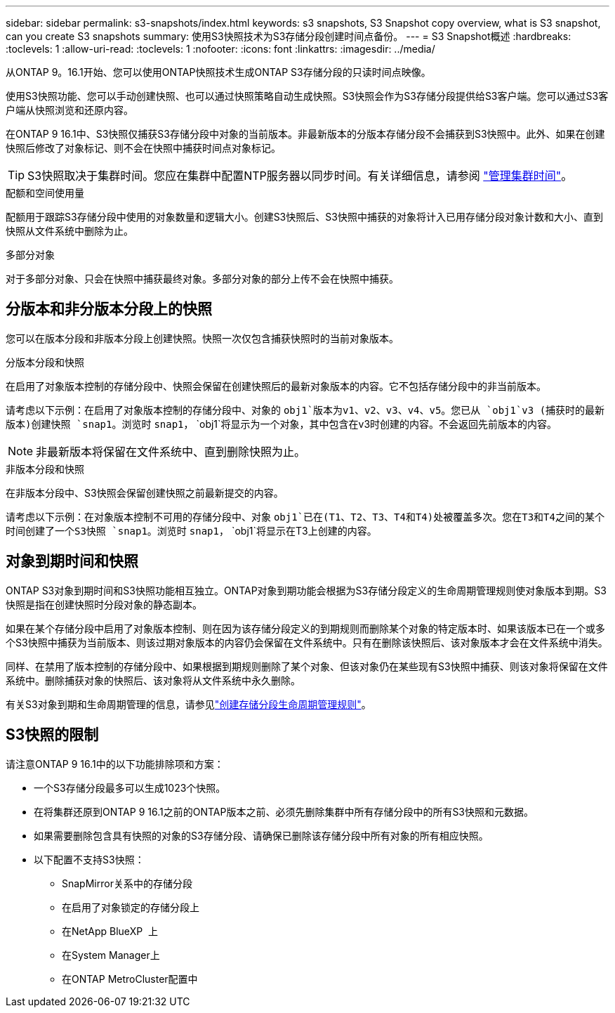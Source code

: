 ---
sidebar: sidebar 
permalink: s3-snapshots/index.html 
keywords: s3 snapshots, S3 Snapshot copy overview, what is S3 snapshot, can you create S3 snapshots 
summary: 使用S3快照技术为S3存储分段创建时间点备份。 
---
= S3 Snapshot概述
:hardbreaks:
:toclevels: 1
:allow-uri-read: 
:toclevels: 1
:nofooter: 
:icons: font
:linkattrs: 
:imagesdir: ../media/


[role="lead"]
从ONTAP 9。16.1开始、您可以使用ONTAP快照技术生成ONTAP S3存储分段的只读时间点映像。

使用S3快照功能、您可以手动创建快照、也可以通过快照策略自动生成快照。S3快照会作为S3存储分段提供给S3客户端。您可以通过S3客户端从快照浏览和还原内容。

在ONTAP 9 16.1中、S3快照仅捕获S3存储分段中对象的当前版本。非最新版本的分版本存储分段不会捕获到S3快照中。此外、如果在创建快照后修改了对象标记、则不会在快照中捕获时间点对象标记。


TIP: S3快照取决于集群时间。您应在集群中配置NTP服务器以同步时间。有关详细信息，请参阅 link:../system-admin/manage-cluster-time-concept.html["管理集群时间"]。

.配额和空间使用量
配额用于跟踪S3存储分段中使用的对象数量和逻辑大小。创建S3快照后、S3快照中捕获的对象将计入已用存储分段对象计数和大小、直到快照从文件系统中删除为止。

.多部分对象
对于多部分对象、只会在快照中捕获最终对象。多部分对象的部分上传不会在快照中捕获。



== 分版本和非分版本分段上的快照

您可以在版本分段和非版本分段上创建快照。快照一次仅包含捕获快照时的当前对象版本。

.分版本分段和快照
在启用了对象版本控制的存储分段中、快照会保留在创建快照后的最新对象版本的内容。它不包括存储分段中的非当前版本。

请考虑以下示例：在启用了对象版本控制的存储分段中、对象的 `obj1`版本为v1、v2、v3、v4、v5。您已从 `obj1`v3 (捕获时的最新版本)创建快照 `snap1`。浏览时 `snap1`， `obj1`将显示为一个对象，其中包含在v3时创建的内容。不会返回先前版本的内容。


NOTE: 非最新版本将保留在文件系统中、直到删除快照为止。

.非版本分段和快照
在非版本分段中、S3快照会保留创建快照之前最新提交的内容。

请考虑以下示例：在对象版本控制不可用的存储分段中、对象 `obj1`已在(T1、T2、T3、T4和T4)处被覆盖多次。您在T3和T4之间的某个时间创建了一个S3快照 `snap1`。浏览时 `snap1`， `obj1`将显示在T3上创建的内容。



== 对象到期时间和快照

ONTAP S3对象到期时间和S3快照功能相互独立。ONTAP对象到期功能会根据为S3存储分段定义的生命周期管理规则使对象版本到期。S3快照是指在创建快照时分段对象的静态副本。

如果在某个存储分段中启用了对象版本控制、则在因为该存储分段定义的到期规则而删除某个对象的特定版本时、如果该版本已在一个或多个S3快照中捕获为当前版本、则该过期对象版本的内容仍会保留在文件系统中。只有在删除该快照后、该对象版本才会在文件系统中消失。

同样、在禁用了版本控制的存储分段中、如果根据到期规则删除了某个对象、但该对象仍在某些现有S3快照中捕获、则该对象将保留在文件系统中。删除捕获对象的快照后、该对象将从文件系统中永久删除。

有关S3对象到期和生命周期管理的信息，请参见link:../s3-config/create-bucket-lifecycle-rule-task.html["创建存储分段生命周期管理规则"]。



== S3快照的限制

请注意ONTAP 9 16.1中的以下功能排除项和方案：

* 一个S3存储分段最多可以生成1023个快照。
* 在将集群还原到ONTAP 9 16.1之前的ONTAP版本之前、必须先删除集群中所有存储分段中的所有S3快照和元数据。
* 如果需要删除包含具有快照的对象的S3存储分段、请确保已删除该存储分段中所有对象的所有相应快照。
* 以下配置不支持S3快照：
+
** SnapMirror关系中的存储分段
** 在启用了对象锁定的存储分段上
** 在NetApp BlueXP  上
** 在System Manager上
** 在ONTAP MetroCluster配置中



